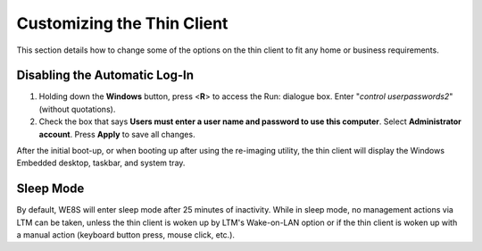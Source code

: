 Customizing the Thin Client
---------------------------

This section details how to change some of the options on the thin
client to fit any home or business requirements.

Disabling the Automatic Log-In
~~~~~~~~~~~~~~~~~~~~~~~~~~~~~~

1. Holding down the **Windows** button, press <**R**> to access the
   Run: dialogue box. Enter "*control userpasswords2*" (without
   quotations).
2. Check the box that says **Users must enter a user name and password
   to use this computer**. Select **Administrator account**. Press
   **Apply** to save all changes.

After the initial boot-up, or when booting up after using the re-imaging 
utility, the thin client will display the Windows Embedded desktop, taskbar, 
and system tray.

Sleep Mode
~~~~~~~~~~

By default, WE8S will enter sleep mode after 25 minutes of inactivity. While in 
sleep mode, no management actions via LTM can be taken, unless the thin client is 
woken up by LTM's Wake-on-LAN option or if the thin client is woken up with a 
manual action (keyboard button press, mouse click, etc.).

.. raw:: LaTeX

     \newpage